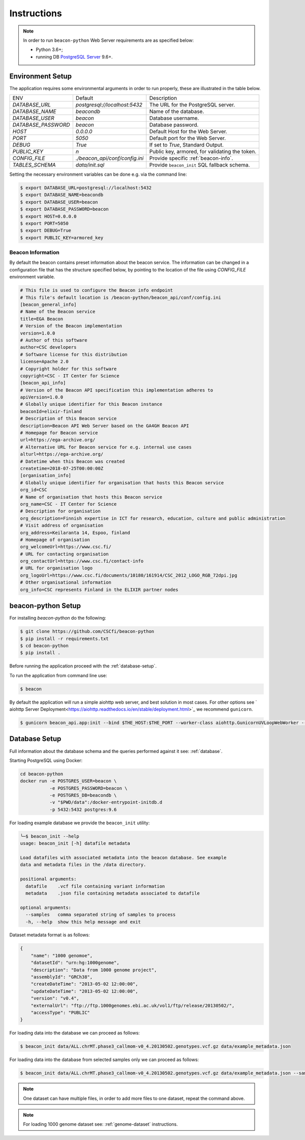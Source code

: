 Instructions
============

.. note:: In order to run ``beacon-python`` Web Server requirements are as specified below:

  * Python 3.6+;
  * running DB `PostgreSQL Server <https://www.postgresql.org/>`_  9.6+.

.. _env-setup:

Environment Setup
-----------------

The application requires some environmental arguments in order to run properly, these are illustrated in
the table below.

+---------------------+-------------------------------+--------------------------------------------------+
| ENV                 | Default                       | Description                                      |
+---------------------+-------------------------------+--------------------------------------------------+
| `DATABASE_URL`      | `postgresql://localhost:5432` | The URL for the PostgreSQL server.               |
+---------------------+-------------------------------+--------------------------------------------------+
| `DATABASE_NAME`     | `beacondb`                    | Name of the database.                            |
+---------------------+-------------------------------+--------------------------------------------------+
| `DATABASE_USER`     | `beacon`                      | Database username.                               |
+---------------------+-------------------------------+--------------------------------------------------+
| `DATABASE_PASSWORD` | `beacon`                      | Database password.                               |
+---------------------+-------------------------------+--------------------------------------------------+
| `HOST`              | `0.0.0.0`                     | Default Host for the Web Server.                 |
+---------------------+-------------------------------+--------------------------------------------------+
| `PORT`              | `5050`                        | Default port for the Web Server.                 |
+---------------------+-------------------------------+--------------------------------------------------+
| `DEBUG`             | `True`                        | If set to `True`, Standard Output.               |
+---------------------+-------------------------------+--------------------------------------------------+
| `PUBLIC_KEY`        | `\n`                          | Public key, armored, for validating the token.   |
+---------------------+-------------------------------+--------------------------------------------------+
| `CONFIG_FILE`       | `./beacon_api/conf/config.ini`| Provide specific :ref:`beacon-info`.             |
+---------------------+-------------------------------+--------------------------------------------------+
| `TABLES_SCHEMA`     | `data/init.sql`               | Provide ``beacon_init`` SQL fallback schema.     |
+---------------------+-------------------------------+--------------------------------------------------+

Setting the necessary environment variables can be done  e.g. via the command line:

.. code-block:: console

    $ export DATABASE_URL=postgresql://localhost:5432
    $ export DATABASE_NAME=beacondb
    $ export DATABASE_USER=beacon
    $ export DATABASE_PASSWORD=beacon
    $ export HOST=0.0.0.0
    $ export PORT=5050
    $ export DEBUG=True
    $ export PUBLIC_KEY=armored_key

.. _beacon-info:

Beacon Information
~~~~~~~~~~~~~~~~~~

By default the beacon contains preset information about the beacon service.
The information can be changed in a configuration file that has the structure specified below, by
pointing to the location of the file using `CONFIG_FILE` environment variable.

.. code-block:: python

    # This file is used to configure the Beacon info endpoint
    # This file's default location is /beacon-python/beacon_api/conf/config.ini
    [beacon_general_info]
    # Name of the Beacon service
    title=EGA Beacon
    # Version of the Beacon implementation
    version=1.0.0
    # Author of this software
    author=CSC developers
    # Software license for this distribution
    license=Apache 2.0
    # Copyright holder for this software
    copyright=CSC - IT Center for Science
    [beacon_api_info]
    # Version of the Beacon API specification this implementation adheres to
    apiVersion=1.0.0
    # Globally unique identifier for this Beacon instance
    beaconId=elixir-finland
    # Description of this Beacon service
    description=Beacon API Web Server based on the GA4GH Beacon API
    # Homepage for Beacon service
    url=https://ega-archive.org/
    # Alternative URL for Beacon service for e.g. internal use cases
    alturl=https://ega-archive.org/
    # Datetime when this Beacon was created
    createtime=2018-07-25T00:00:00Z
    [organisation_info]
    # Globally unique identifier for organisation that hosts this Beacon service
    org_id=CSC
    # Name of organisation that hosts this Beacon service
    org_name=CSC - IT Center for Science
    # Description for organisation
    org_description=Finnish expertise in ICT for research, education, culture and public administration
    # Visit address of organisation
    org_address=Keilaranta 14, Espoo, finland
    # Homepage of organisation
    org_welcomeUrl=https://www.csc.fi/
    # URL for contacting organisation
    org_contactUrl=https://www.csc.fi/contact-info
    # URL for organisation logo
    org_logoUrl=https://www.csc.fi/documents/10180/161914/CSC_2012_LOGO_RGB_72dpi.jpg
    # Other organisational information
    org_info=CSC represents Finland in the ELIXIR partner nodes


.. _app-setup:

beacon-python Setup
-------------------

For installing `beacon-python` do the following:

.. code-block:: console

    $ git clone https://github.com/CSCfi/beacon-python
    $ pip install -r requirements.txt
    $ cd beacon-python
    $ pip install .

Before running the application proceed with the :ref:`database-setup`.

To run the application from command line use:

.. code-block:: console

    $ beacon

By default the application will run a simple aiohttp web server, and best solution in most cases.
For other options see ` aiohttp Server Deployment<https://aiohttp.readthedocs.io/en/stable/deployment.html>`_
we recommend ``gunicorn``.

.. code-block:: console

    $ gunicorn beacon_api.app:init --bind $THE_HOST:$THE_PORT --worker-class aiohttp.GunicornUVLoopWebWorker --workers 4

.. _database-setup:

Database Setup
--------------

Full information about the database schema and the queries performed against it
see: :ref:`database`.

Starting PostgreSQL using Docker:

.. code-block:: console

    cd beacon-python
    docker run -e POSTGRES_USER=beacon \
               -e POSTGRES_PASSWORD=beacon \
               -e POSTGRES_DB=beacondb \
               -v "$PWD/data":/docker-entrypoint-initdb.d
               -p 5432:5432 postgres:9.6

For loading example database we provide the ``beacon_init`` utility:

.. code-block:: console

    ╰─$ beacon_init --help
    usage: beacon_init [-h] datafile metadata

    Load datafiles with associated metadata into the beacon database. See example
    data and metadata files in the /data directory.

    positional arguments:
      datafile    .vcf file containing variant information
      metadata    .json file containing metadata associated to datafile

    optional arguments:
      --samples   comma separated string of samples to process
      -h, --help  show this help message and exit

Dataset metadata format is as follows:

.. code-block:: javascript

    {
        "name": "1000 genomoe",
        "datasetId": "urn:hg:1000genome",
        "description": "Data from 1000 genome project",
        "assemblyId": "GRCh38",
        "createDateTime": "2013-05-02 12:00:00",
        "updateDateTime": "2013-05-02 12:00:00",
        "version": "v0.4",
        "externalUrl": "ftp://ftp.1000genomes.ebi.ac.uk/vol1/ftp/release/20130502/",
        "accessType": "PUBLIC"
    }


For loading data into the database we can proceed as follows:

.. code-block:: console

    $ beacon_init data/ALL.chrMT.phase3_callmom-v0_4.20130502.genotypes.vcf.gz data/example_metadata.json

For loading data into the database from selected samples only we can proceed as follows:

.. code-block:: console

    $ beacon_init data/ALL.chrMT.phase3_callmom-v0_4.20130502.genotypes.vcf.gz data/example_metadata.json --samples HG0001,HG0002,HG0003

.. note:: One dataset can have multiple files, in order to add more files to one dataset, repeat the command above.

.. note:: For loading 1000 genome dataset see: :ref:`genome-dataset` instructions.
